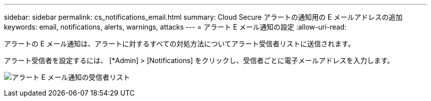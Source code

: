 ---
sidebar: sidebar 
permalink: cs_notifications_email.html 
summary: Cloud Secure アラートの通知用の E メールアドレスの追加 
keywords: email, notifications, alerts, warnings, attacks 
---
= アラート E メール通知の設定
:allow-uri-read: 


[role="lead"]
アラートの E メール通知は、アラートに対するすべての対処方法についてアラート受信者リストに送信されます。

アラート受信者を設定するには、 [*Admin] > [Notifications] をクリックし、受信者ごとに電子メールアドレスを入力します。

[role="thumb"]
image:CS-Alert-Notification-List.png["アラート E メール通知の受信者リスト"]
